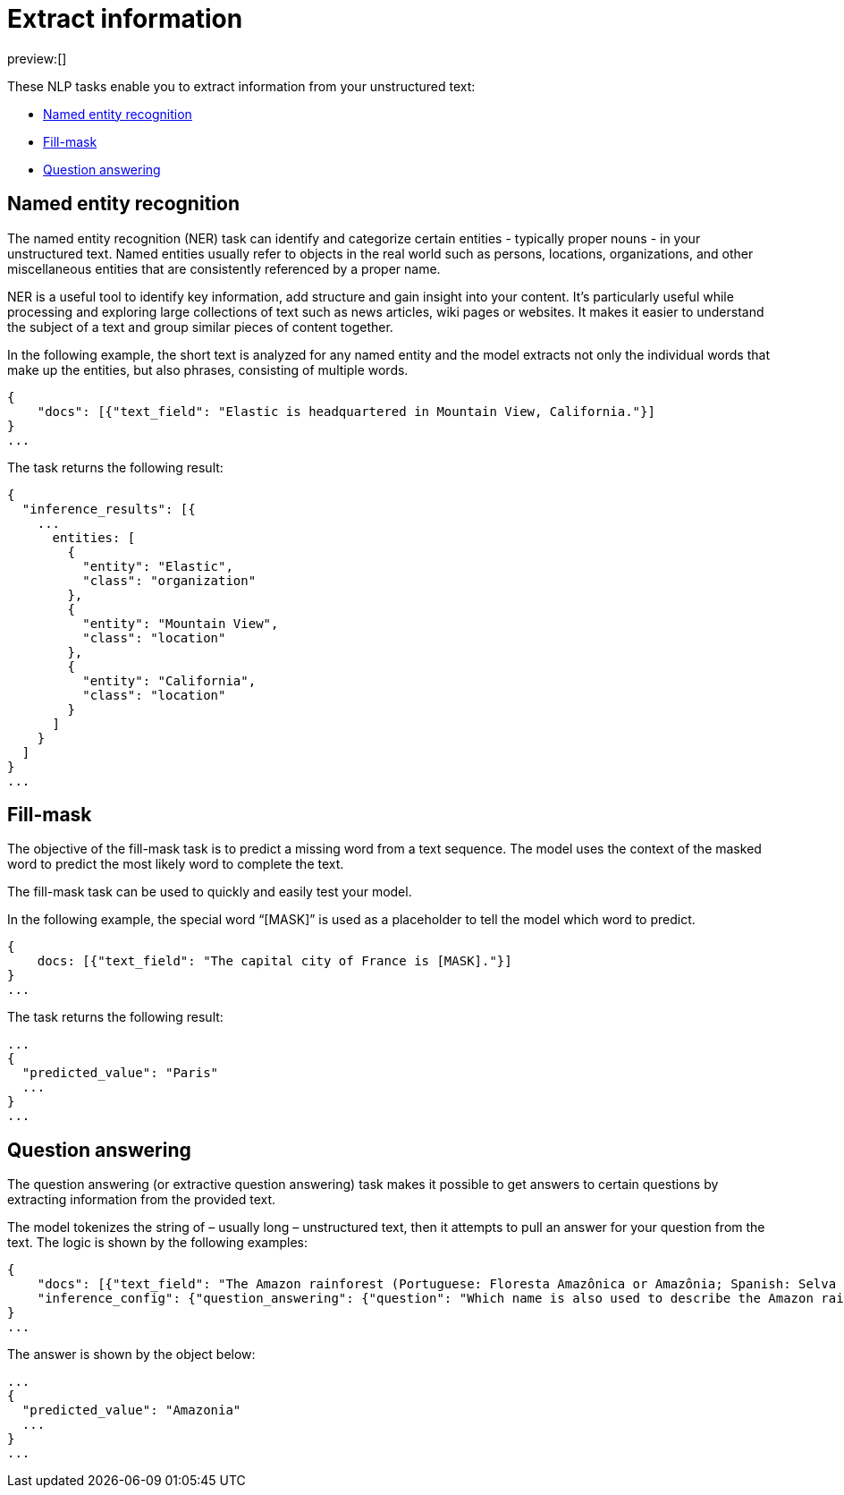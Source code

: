 = Extract information

:description: NLP tasks that extract information from unstructured text.
:keywords: serverless, elasticsearch, tbd

preview:[]

These NLP tasks enable you to extract information from your unstructured text:

* https://www.elastic.co/docs/current/serverless/elasticsearch/explore-your-data-ml-nlp/extract-info[Named entity recognition]
* https://www.elastic.co/docs/current/serverless/elasticsearch/explore-your-data-ml-nlp/extract-info[Fill-mask]
* https://www.elastic.co/docs/current/serverless/elasticsearch/explore-your-data-ml-nlp/extract-info[Question answering]

[discrete]
[[named-entity-recognition]]
== Named entity recognition

The named entity recognition (NER) task can identify and categorize certain
entities - typically proper nouns - in your unstructured text. Named entities
usually refer to objects in the real world such as persons, locations,
organizations, and other miscellaneous entities that are consistently referenced
by a proper name.

NER is a useful tool to identify key information, add structure and gain
insight into your content. It's particularly useful while processing and
exploring large collections of text such as news articles, wiki pages or
websites. It makes it easier to understand the subject of a text and group
similar pieces of content together.

In the following example, the short text is analyzed for any named entity and
the model extracts not only the individual words that make up the entities, but
also phrases, consisting of multiple words.

[source,js]
----
{
    "docs": [{"text_field": "Elastic is headquartered in Mountain View, California."}]
}
...
----

// NOTCONSOLE

The task returns the following result:

[source,js]
----
{
  "inference_results": [{
    ...
      entities: [
        {
          "entity": "Elastic",
          "class": "organization"
        },
        {
          "entity": "Mountain View",
          "class": "location"
        },
        {
          "entity": "California",
          "class": "location"
        }
      ]
    }
  ]
}
...
----

// NOTCONSOLE

[discrete]
[[fill-mask]]
== Fill-mask

The objective of the fill-mask task is to predict a missing word from a text
sequence. The model uses the context of the masked word to predict the most
likely word to complete the text.

The fill-mask task can be used to quickly and easily test your model.

In the following example, the special word “[MASK]” is used as a placeholder to
tell the model which word to predict.

[source,js]
----
{
    docs: [{"text_field": "The capital city of France is [MASK]."}]
}
...
----

// NOTCONSOLE

The task returns the following result:

[source,js]
----
...
{
  "predicted_value": "Paris"
  ...
}
...
----

// NOTCONSOLE

[discrete]
[[question-answering]]
== Question answering

The question answering (or extractive question answering) task makes it possible
to get answers to certain questions by extracting information from the provided
text.

The model tokenizes the string of – usually long – unstructured text, then it
attempts to pull an answer for your question from the text. The logic is
shown by the following examples:

[source,js]
----
{
    "docs": [{"text_field": "The Amazon rainforest (Portuguese: Floresta Amazônica or Amazônia; Spanish: Selva Amazónica, Amazonía or usually Amazonia; French: Forêt amazonienne; Dutch: Amazoneregenwoud), also known in English as Amazonia or the Amazon Jungle, is a moist broadleaf forest that covers most of the Amazon basin of South America. This basin encompasses 7,000,000 square kilometres (2,700,000 sq mi), of which 5,500,000 square kilometres (2,100,000 sq mi) are covered by the rainforest. This region includes territory belonging to nine nations. The majority of the forest is contained within Brazil, with 60% of the rainforest, followed by Peru with 13%, Colombia with 10%, and with minor amounts in Venezuela, Ecuador, Bolivia, Guyana, Suriname and French Guiana. States or departments in four nations contain "Amazonas" in their names. The Amazon represents over half of the planet's remaining rainforests, and comprises the largest and most biodiverse tract of tropical rainforest in the world, with an estimated 390 billion individual trees divided into 16,000 species."}],
    "inference_config": {"question_answering": {"question": "Which name is also used to describe the Amazon rainforest in English?"}}
}
...
----

// NOTCONSOLE

The answer is shown by the object below:

[source,js]
----
...
{
  "predicted_value": "Amazonia"
  ...
}
...
----

// NOTCONSOLE
